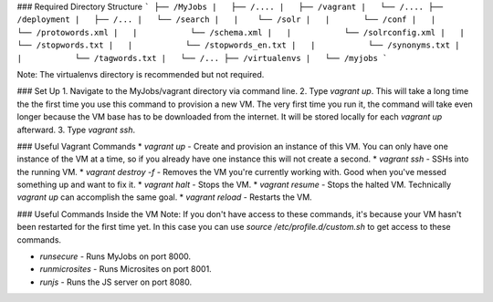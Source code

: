 ### Required Directory Structure
```
├── /MyJobs
|   ├── /....
|   ├── /vagrant
|   └── /....
├── /deployment
|   ├── /...
|   └── /search
|   |    └── /solr
|   |       └── /conf
|   |           └── /protowords.xml
|   |           └── /schema.xml
|   |           └── /solrconfig.xml
|   |           └── /stopwords.txt
|   |           └── /stopwords_en.txt
|   |           └── /synonyms.txt
|   |           └── /tagwords.txt
|   └── /...
├── /virtualenvs
|   └── /myjobs
```

Note: The virtualenvs directory is recommended but not required.


### Set Up
1. Navigate to the MyJobs/vagrant directory via command line.
2. Type `vagrant up`. This will take a long time the the first time you use this command to provision a new VM. The very first time you run it, the command will take even longer because the VM base has to be downloaded from the internet. It will be stored locally for each `vagrant up` afterward.
3. Type `vagrant ssh`.


### Useful Vagrant Commands
* `vagrant up` - Create and provision an instance of this VM. You can only have one instance of the VM at a time, so if you already have one instance this will not create a second.
* `vagrant ssh` - SSHs into the running VM.
* `vagrant destroy -f` - Removes the VM you're currently working with. Good when you've messed something up and want to fix it.
* `vagrant halt` - Stops the VM.
* `vagrant resume` - Stops the halted VM. Technically `vagrant up` can accomplish the same goal.
* `vagrant reload` - Restarts the VM.

### Useful Commands Inside the VM
Note: If you don't have access to these commands, it's because your VM hasn't been restarted for the first time yet. In this case you can use `source /etc/profile.d/custom.sh` to get access to these commands.

* `runsecure` - Runs MyJobs on port 8000.
* `runmicrosites` - Runs Microsites on port 8001.
* `runjs` - Runs the JS server on port 8080.